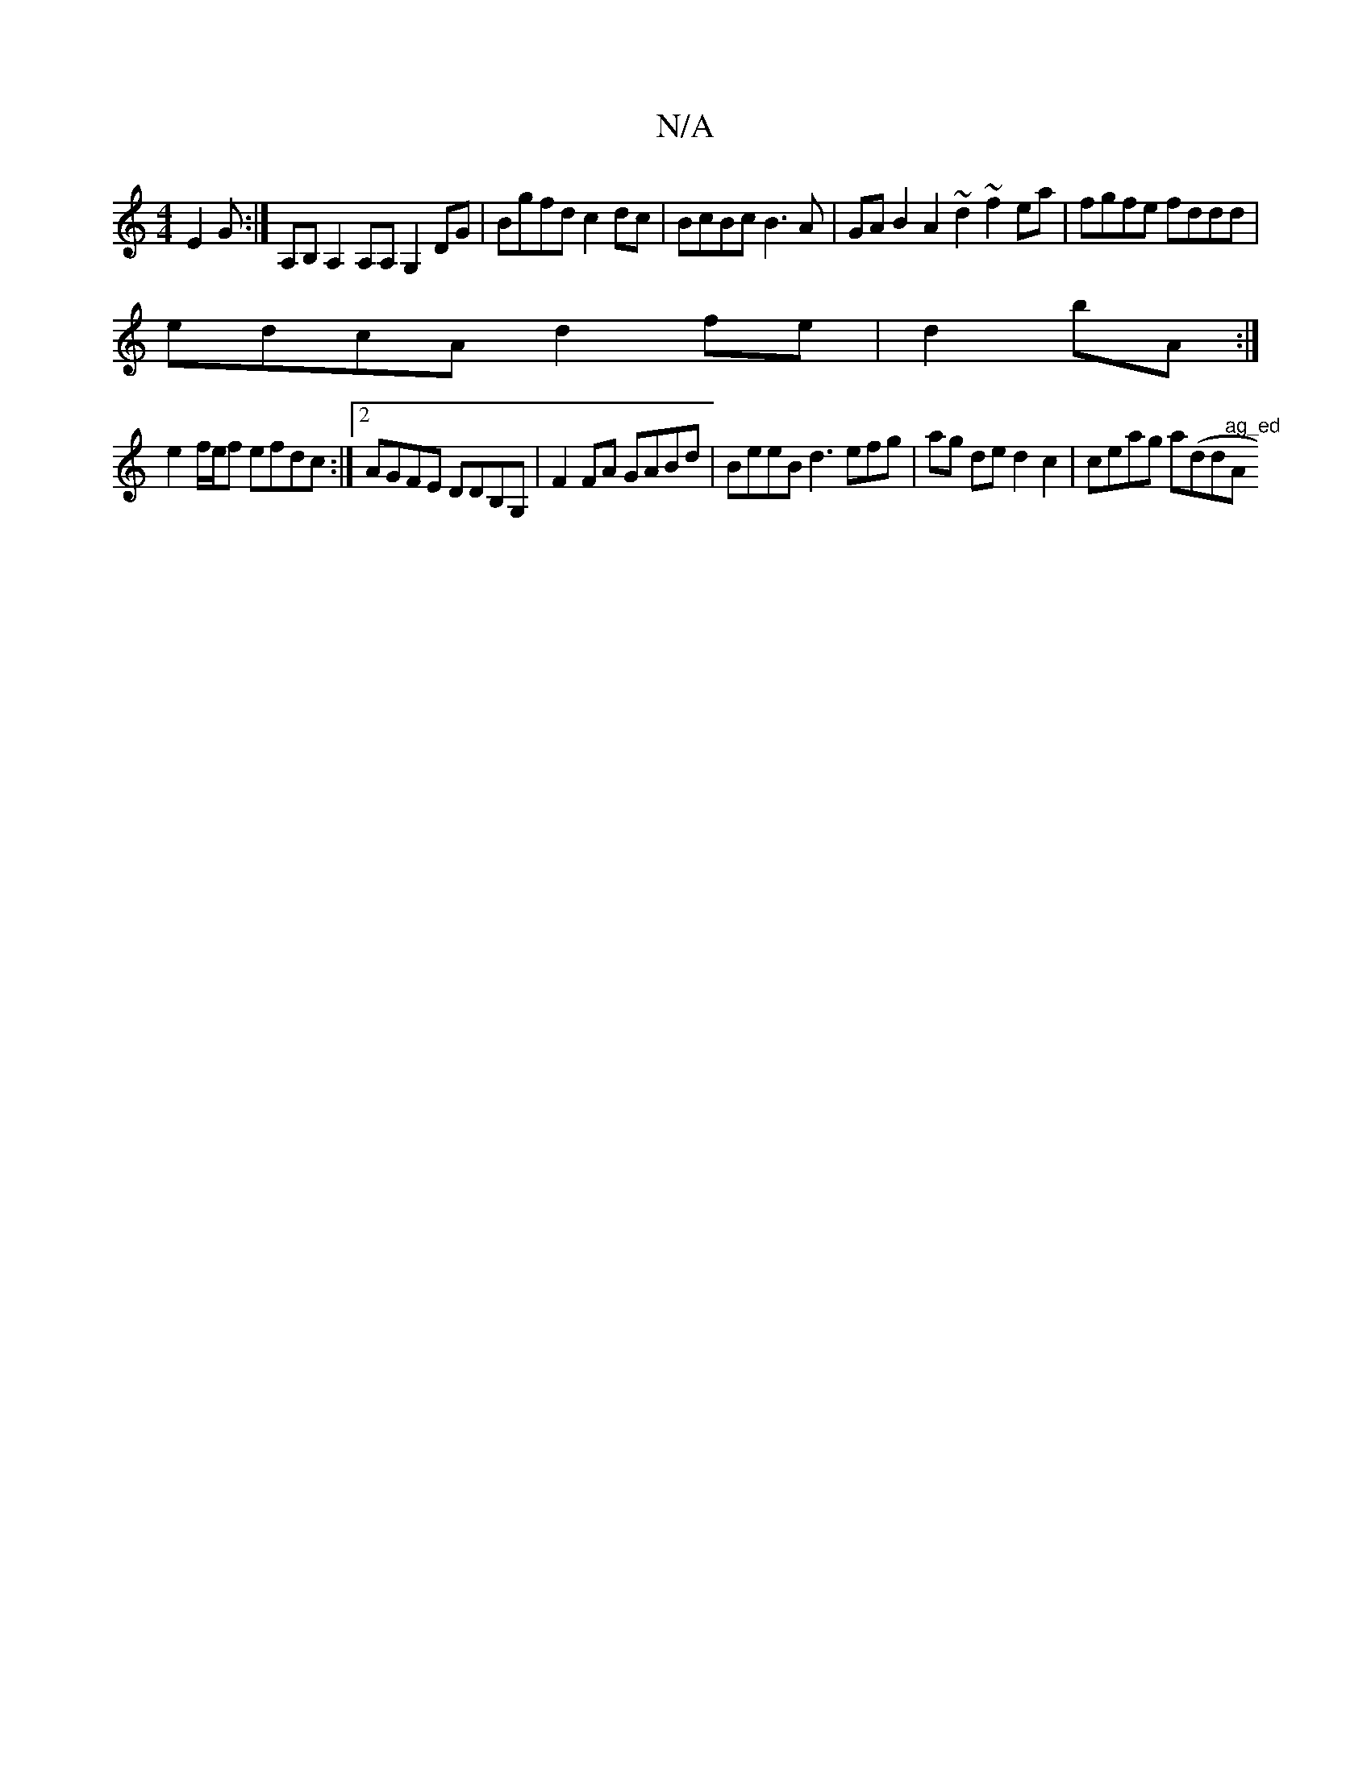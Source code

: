 X:1
T:N/A
M:4/4
R:N/A
K:Cmajor
E2G:|A,B,A,2 A,A,G,2DG|Bgfd c2dc|BcBc B3 A|GAB2 A2~d2 ~f2ea|fgfe fddd|
edcA d2fe|d2bA :|
e2 f/e/f efdc:|2 AGFE DDB,G,|F2 FA GABd|BeeB d3efg|ag de d2 c2|ceag a(idindirm"ag_ed "A"cBcA{c3|e>f (3fed (3BAG